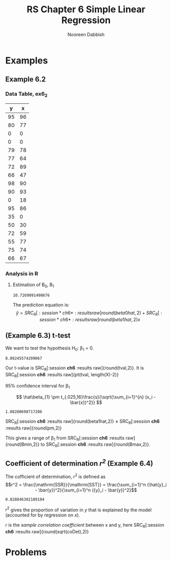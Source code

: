 #+TITLE: RS Chapter 6 Simple Linear Regression
#+AUTHOR: Nooreen Dabbish

* Examples
** Example 6.2
*** Data Table, ex6_2
#+tblname: ex6_2
|  y |  x |
|----+----|
| 95 | 96 |
| 80 | 77 |
|  0 |  0 |
|  0 |  0 |
| 79 | 78 |
| 77 | 64 |
| 72 | 89 |
| 66 | 47 |
| 98 | 90 |
| 90 | 93 |
|  0 | 18 |
| 95 | 86 |
| 35 |  0 |
| 50 | 30 |
| 72 | 59 |
| 55 | 77 |
| 75 | 74 |
| 66 | 67 |

*** Analysis in R

**** Estimation of \Beta_0, \Beta_1
#+name: Example6_2Ra
#+BEGIN_SRC R :session *ch6* :var mydata=ex6_2 :exports none
  #inner product
n <- length(mydata[,"x"])
X <- matrix(mydata[,"x"], ncol=1, nrow=n)
Y <- matrix(mydata[,"y"], ncol=1, nrow=n)
beta1hat<- (t(X)%*%Y - length(X)*mean(X)*mean(Y))/(t(X)%*%X - length(X)*(mean(X))^2)
beta0hat<- mean(Y) - beta1hat*mean(X) 

#+END_SRC

#+RESULTS: Example6_2Ra
: 10.7269091498676

The prediction equation is: $$\hat{y} = SRC_R[:session *ch6* :results raw]{round(beta0hat,2)} +
SRC_R[:session *ch6* :results raw]{round(beta1hat,2)}
 x$$

** (Example 6.3) t-test

We want to test the hypothesis H_0: \beta_1 = 0.

#+name: Example6_2Rb
#+BEGIN_SRC R :session *ch6* :exports none


#calculation of sample variance s, note denominator! (n-2)
Yhat <- apply(X, 2, function(x){ beta1hat*x+beta0hat})
s <- sqrt((t(Y-Yhat)%*%(Y-Yhat))/(length(Yhat)-2))

#t calculating t.
tval <- beta1hat*sqrt(sum(apply(X, 2, function(x) (x-mean(X))^2)))/s


#+END_SRC

#+RESULTS: Example6_2Rb
: 8.80245574209067

Our t-value is SRC_R[:session *ch6* :results raw]{round(tval,2)}. It
is SRC_R[:session *ch6* :results raw]{pt(tval, length(X)-2)} 

**** 95% confidence interval for \beta_1

\[
\hat\beta_{1} \pm t_{.025,16}\frac{s}{\sqrt{\sum_{i=1}^{n} (x_i
-\bar{x})^2}}
\]


 #+BEGIN_SRC R :session *ch6* :exports none
pm <- abs((qt(.025,16)*s/sqrt(sum(apply(X,2, function(x) (x-mean(X))^2)))))
Bmin <- beta1hat -  abs(qt(.025,16)*s/sqrt(sum(apply(X,
2, function(x) (x-mean(X))**2))))
Bmax <- beta1hat + abs(qt(.025,16)*s/sqrt(sum(apply(X,
2, function(x) (x-mean(X))**2))))

 #+END_SRC

 #+RESULTS:
 : 1.08280698717206

 SRC_R[:session *ch6* :results raw]{round(beta1hat,2)} $\pm$
 SRC_R[:session *ch6* :results raw]{round(pm,2)}

This gives a range of \beta_1 from SRC_R[:session *ch6* :results raw]{round(Bmin,2)} to SRC_R[:session *ch6* :results raw]{round(Bmax,2)}.

** Coefficient of determination /r^2/ (Example 6.4)
 
 The cofficient of determination, $r^2$ is defined as $$r^2 =
 \frac{\mathrm{SSR}}{\mathrm{SST}} = \frac{\sum_{i=1}^n (\hat{y}_i -
 \bar{y})^2}{\sum_{i=1}^n ({y}_i - \bar{y})^2}$$
 

 #+BEGIN_SRC R :session *ch6* :exports none
 
Ymean <- rep(mean(Y), length(Y))
SSR <- t(Yhat - Ymean)%*%(Yhat - Ymean)
SST <- t(Y - Ymean)%*%(Y - Ymean)
coDet <- SSR/SST
 
 #+END_SRC

 #+RESULTS:
 : 0.828846302189104

 $r^2$ gives the proportion of variation in /y/ that is explained by
 the model (accounted for by regression on /x/).

 /r/ is the /sample correlation coefficient/ between x and y, here
 SRC_R[:session *ch6* :results raw]{round(sqrt(coDet),2)}


* Problems
 

